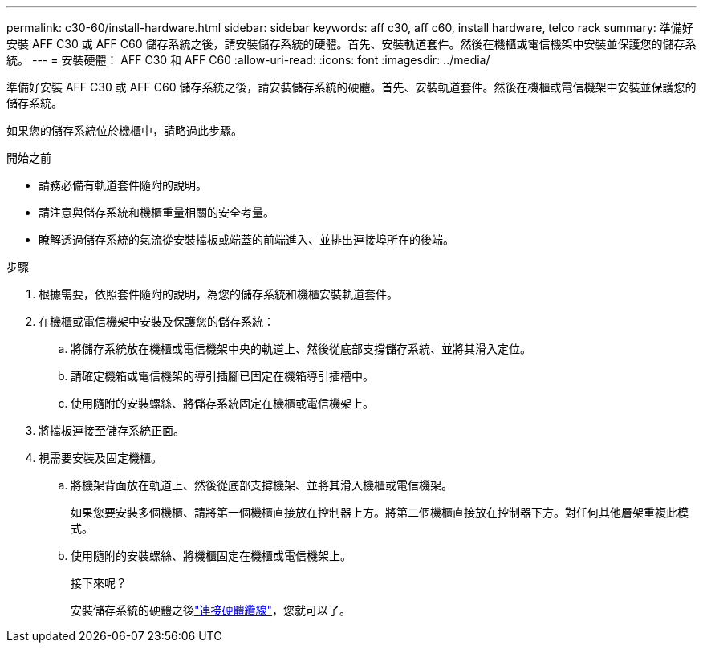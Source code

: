 ---
permalink: c30-60/install-hardware.html 
sidebar: sidebar 
keywords: aff c30, aff c60, install hardware, telco rack 
summary: 準備好安裝 AFF C30 或 AFF C60 儲存系統之後，請安裝儲存系統的硬體。首先、安裝軌道套件。然後在機櫃或電信機架中安裝並保護您的儲存系統。 
---
= 安裝硬體： AFF C30 和 AFF C60
:allow-uri-read: 
:icons: font
:imagesdir: ../media/


[role="lead"]
準備好安裝 AFF C30 或 AFF C60 儲存系統之後，請安裝儲存系統的硬體。首先、安裝軌道套件。然後在機櫃或電信機架中安裝並保護您的儲存系統。

如果您的儲存系統位於機櫃中，請略過此步驟。

.開始之前
* 請務必備有軌道套件隨附的說明。
* 請注意與儲存系統和機櫃重量相關的安全考量。
* 瞭解透過儲存系統的氣流從安裝擋板或端蓋的前端進入、並排出連接埠所在的後端。


.步驟
. 根據需要，依照套件隨附的說明，為您的儲存系統和機櫃安裝軌道套件。
. 在機櫃或電信機架中安裝及保護您的儲存系統：
+
.. 將儲存系統放在機櫃或電信機架中央的軌道上、然後從底部支撐儲存系統、並將其滑入定位。
.. 請確定機箱或電信機架的導引插腳已固定在機箱導引插槽中。
.. 使用隨附的安裝螺絲、將儲存系統固定在機櫃或電信機架上。


. 將擋板連接至儲存系統正面。
. 視需要安裝及固定機櫃。
+
.. 將機架背面放在軌道上、然後從底部支撐機架、並將其滑入機櫃或電信機架。
+
如果您要安裝多個機櫃、請將第一個機櫃直接放在控制器上方。將第二個機櫃直接放在控制器下方。對任何其他層架重複此模式。

.. 使用隨附的安裝螺絲、將機櫃固定在機櫃或電信機架上。
+
.接下來呢？
安裝儲存系統的硬體之後link:install-cable.html["連接硬體纜線"]，您就可以了。




